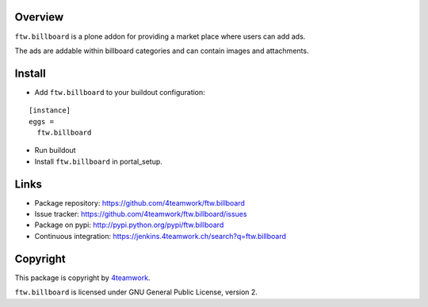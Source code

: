 Overview
========

``ftw.billboard`` is a plone addon for providing a market place where users
can add ads.

The ads are addable within billboard categories and can contain images and
attachments.


Install
=======

- Add ``ftw.billboard`` to your buildout configuration:

::

  [instance]
  eggs =
    ftw.billboard

- Run buildout

- Install ``ftw.billboard`` in portal_setup.



Links
=====

- Package repository: https://github.com/4teamwork/ftw.billboard
- Issue tracker: https://github.com/4teamwork/ftw.billboard/issues
- Package on pypi: http://pypi.python.org/pypi/ftw.billboard
- Continuous integration: https://jenkins.4teamwork.ch/search?q=ftw.billboard


Copyright
=========

This package is copyright by `4teamwork <http://www.4teamwork.ch/>`_.

``ftw.billboard`` is licensed under GNU General Public License, version 2.
